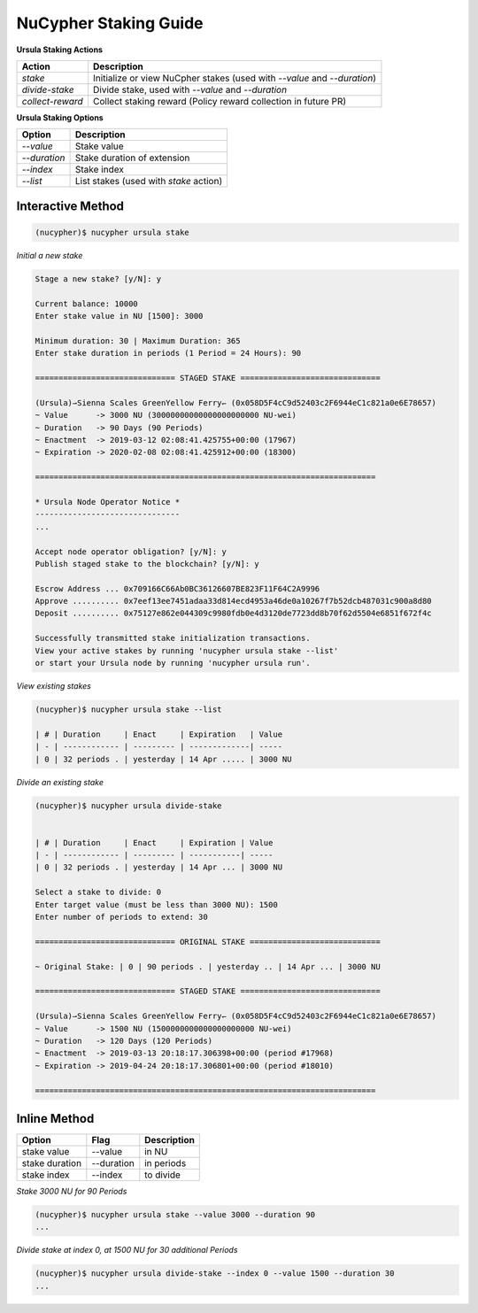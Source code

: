 =======================
NuCypher Staking Guide
=======================

**Ursula Staking Actions**

+-------------------+-------------------------------------------------------------------------+
| Action            |  Description                                                            |
+===================+=========================================================================+
|  `stake`          | Initialize or view NuCpher stakes (used with `--value` and `--duration`)|
+-------------------+-------------------------------------------------------------------------+
|  `divide-stake`   | Divide stake, used with `--value` and `--duration`                      |
+-------------------+-------------------------------------------------------------------------+
|  `collect-reward` | Collect staking reward (Policy reward collection in future PR)          |
+-------------------+-------------------------------------------------------------------------+


**Ursula Staking Options**

+----------------+----------------------------------------+
| Option         |  Description                           |
+================+========================================+
|  `--value`     | Stake value                            |
+----------------+----------------------------------------+
|  `--duration`  | Stake duration of extension            |
+----------------+----------------------------------------+
|  `--index`     | Stake index                            |
+----------------+----------------------------------------+
|  `--list`      | List stakes (used with `stake` action) |
+----------------+----------------------------------------+



Interactive Method
------------------

.. code:: bash

    (nucypher)$ nucypher ursula stake


*Initial a new stake*

.. code:: bash

    Stage a new stake? [y/N]: y

    Current balance: 10000
    Enter stake value in NU [1500]: 3000

    Minimum duration: 30 | Maximum Duration: 365
    Enter stake duration in periods (1 Period = 24 Hours): 90

    ============================== STAGED STAKE ==============================

    (Ursula)⇀Sienna Scales GreenYellow Ferry↽ (0x058D5F4cC9d52403c2F6944eC1c821a0e6E78657)
    ~ Value      -> 3000 NU (30000000000000000000000 NU-wei)
    ~ Duration   -> 90 Days (90 Periods)
    ~ Enactment  -> 2019-03-12 02:08:41.425755+00:00 (17967)
    ~ Expiration -> 2020-02-08 02:08:41.425912+00:00 (18300)

    =========================================================================

    * Ursula Node Operator Notice *
    -------------------------------
    ...

    Accept node operator obligation? [y/N]: y
    Publish staged stake to the blockchain? [y/N]: y

    Escrow Address ... 0x709166C66Ab0BC36126607BE823F11F64C2A9996
    Approve .......... 0x7eef13ee7451adaa33d814ecd4953a46de0a10267f7b52dcb487031c900a8d80
    Deposit .......... 0x75127e862e044309c9980fdb0e4d3120de7723dd8b70f62d5504e6851f672f4c

    Successfully transmitted stake initialization transactions.
    View your active stakes by running 'nucypher ursula stake --list'
    or start your Ursula node by running 'nucypher ursula run'.


*View existing stakes*

.. code:: bash

    (nucypher)$ nucypher ursula stake --list

    | # | Duration     | Enact     | Expiration   | Value
    | - | ------------ | --------- | -------------| -----
    | 0 | 32 periods . | yesterday | 14 Apr ..... | 3000 NU


*Divide an existing stake*

.. code:: bash

    (nucypher)$ nucypher ursula divide-stake


    | # | Duration     | Enact     | Expiration | Value
    | - | ------------ | --------- | -----------| -----
    | 0 | 32 periods . | yesterday | 14 Apr ... | 3000 NU

    Select a stake to divide: 0
    Enter target value (must be less than 3000 NU): 1500
    Enter number of periods to extend: 30

    ============================== ORIGINAL STAKE ============================

    ~ Original Stake: | 0 | 90 periods . | yesterday .. | 14 Apr ... | 3000 NU

    ============================== STAGED STAKE ==============================

    (Ursula)⇀Sienna Scales GreenYellow Ferry↽ (0x058D5F4cC9d52403c2F6944eC1c821a0e6E78657)
    ~ Value      -> 1500 NU (1500000000000000000000 NU-wei)
    ~ Duration   -> 120 Days (120 Periods)
    ~ Enactment  -> 2019-03-13 20:18:17.306398+00:00 (period #17968)
    ~ Expiration -> 2019-04-24 20:18:17.306801+00:00 (period #18010)

    =========================================================================



Inline Method
--------------

+----------------+------------+--------------+
| Option         | Flag       | Description  |
+================+============+==============+
| stake value    | --value    | in NU        |
+----------------+------------+--------------+
| stake duration | --duration | in periods   |
+----------------+------------+--------------+
| stake index    | --index    | to divide    |
+----------------+------------+--------------+


*Stake 3000 NU for 90 Periods*

.. code:: bash

    (nucypher)$ nucypher ursula stake --value 3000 --duration 90
    ...


*Divide stake at index 0, at 1500 NU for 30 additional Periods*

.. code:: bash

    (nucypher)$ nucypher ursula divide-stake --index 0 --value 1500 --duration 30
    ...